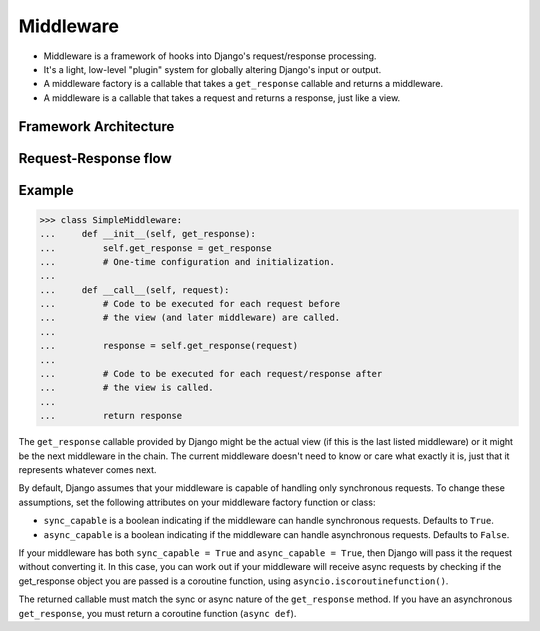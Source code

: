 Middleware
==========
* Middleware is a framework of hooks into Django's request/response processing.
* It's a light, low-level "plugin" system for globally altering Django's input or output.
* A middleware factory is a callable that takes a ``get_response`` callable and returns a middleware.
* A middleware is a callable that takes a request and returns a response, just like a view.


Framework Architecture
----------------------
.. figure:: img/django-architecture-stack.png


Request-Response flow
---------------------
.. figure:: img/django-request-response-flow.jpg


Example
-------
>>> class SimpleMiddleware:
...     def __init__(self, get_response):
...         self.get_response = get_response
...         # One-time configuration and initialization.
...
...     def __call__(self, request):
...         # Code to be executed for each request before
...         # the view (and later middleware) are called.
...
...         response = self.get_response(request)
...
...         # Code to be executed for each request/response after
...         # the view is called.
...
...         return response

The ``get_response`` callable provided by Django might be the actual view
(if this is the last listed middleware) or it might be the next middleware
in the chain. The current middleware doesn't need to know or care what
exactly it is, just that it represents whatever comes next.

By default, Django assumes that your middleware is capable of handling only
synchronous requests. To change these assumptions, set the following
attributes on your middleware factory function or class:

* ``sync_capable`` is a boolean indicating if the middleware can handle
  synchronous requests. Defaults to ``True``.

* ``async_capable`` is a boolean indicating if the middleware can handle
  asynchronous requests. Defaults to ``False``.

If your middleware has both ``sync_capable = True`` and
``async_capable = True``, then Django will pass it the request without
converting it. In this case, you can work out if your middleware will
receive async requests by checking if the get_response object you are passed
is a coroutine function, using ``asyncio.iscoroutinefunction()``.

The returned callable must match the sync or async nature of the
``get_response`` method. If you have an asynchronous ``get_response``,
you must return a coroutine function (``async def``).
